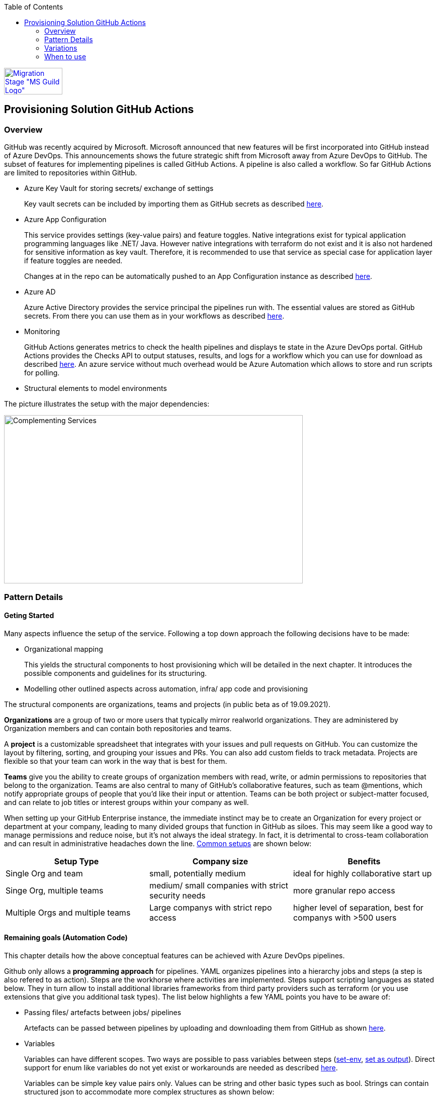 //Category=Provisioning
//Platform=Azure
//Maturity level=Advanced

:toc: macro
toc::[]
:idprefix:
:idseparator: -

image::ms_guild_logo.png[Migration Stage "MS Guild Logo", width=116, height=53, align=right, link="https://forms.office.com/Pages/ResponsePage.aspx?id=Wq6idgCfa0-V7V0z13xNYal7m2EdcFdNsyBBMUiro4NUNllHQTlPNU9QV1JRRjk3TTAwVUJCNThTRSQlQCN0PWcu"]

== Provisioning Solution GitHub Actions
=== Overview

GitHub was recently acquired by Microsoft. Microsoft announced that new features will be first incorporated into GitHub instead of Azure DevOps. This announcements shows the future strategic shift from Microsoft away from Azure DevOps to GitHub. The subset of features for implementing pipelines is called GitHub Actions. A pipeline is also called a workflow. So far GitHub Actions are limited to repositories within GitHub.

* Azure Key Vault for storing secrets/ exchange of settings
+
Key vault secrets can be included by importing them as GitHub secrets as described https://docs.microsoft.com/en-us/azure/developer/github/github-key-vault[here].
* Azure App Configuration
+
--
This service provides settings (key-value pairs) and feature toggles. Native integrations exist for typical application programming languages like .NET/ Java. However native integrations with terraform do not exist and it is also not hardened for sensitive information as key vault. Therefore, it is recommended to use that service as special case for application layer if feature toggles are needed.

Changes at in the repo can be automatically pushed to an App Configuration instance as described  https://docs.microsoft.com/en-us/azure/azure-app-configuration/concept-github-action[here].
--
* Azure AD
+
Azure Active Directory provides the service principal the pipelines run with. The essential values are stored as GitHub secrets. From there you can use them as in your workflows as described https://docs.microsoft.com/en-us/azure/developer/github/connect-from-azure[here].
* Monitoring
+
GitHub Actions generates metrics to check the health pipelines and displays te state in the Azure DevOps portal. GitHub Actions provides the Checks API to output statuses, results, and logs for a workflow which you can use for download as described https://stackoverflow.com/questions/64459114/downloading-github-actions-workflow-logs-using-github-api[here]. An azure service without much overhead would be Azure Automation which allows to store and run scripts for polling.
* Structural elements to model environments

The picture illustrates the setup with the major dependencies:

image::complementing_svcs_github.PNG[Complementing Services, width=594, height=335]

=== Pattern Details
==== Geting Started

Many aspects influence the setup of the service. Following a top down approach the following decisions have to be made:

* Organizational mapping
+
This yields the structural components to host provisioning which will be detailed in the next chapter. It introduces the possible components and guidelines for its structuring.
* Modelling other outlined aspects across automation, infra/ app code and provisioning

The structural components are organizations, teams and projects (in public beta as of 19.09.2021).

*Organizations* are a group of two or more users that typically mirror realworld organizations. They are administered by Organization members and can contain both repositories and teams.

A *project* is a customizable spreadsheet that integrates with your issues and pull requests on GitHub. You can customize the layout by filtering, sorting, and grouping your issues and PRs. You can also add custom fields to track metadata. Projects are flexible so that your team can work in the way that is best for them.

*Teams* give you the ability to create groups of organization members with read, write, or admin permissions to repositories that belong to the organization. Teams are also central to many of GitHub’s collaborative features, such as team @mentions, which notify appropriate groups of people that you’d like their input or attention. Teams can be both project or subject-matter focused, and can relate to job titles or interest groups within your company as well.

When setting up your GitHub Enterprise instance, the immediate instinct may be to create an Organization for every project or department at your company, leading to many divided groups that function in GitHub as siloes. This may seem like a good way to manage permissions and reduce noise, but it’s not always the ideal strategy. In fact, it is detrimental to cross-team collaboration and can result in administrative headaches down the line. https://resources.github.com/downloads/github-guide-to-organizations.pdf[Common setups] are shown below:

[options="header"]
|=======================
|Setup Type|Company size|Benefits
|Single Org and team|small, potentially medium |ideal for highly collaborative start up
|Singe Org, multiple teams|medium/ small companies with strict security needs|more granular repo access
|Multiple Orgs and multiple teams|Large companys with strict repo access|higher level of separation, best for companys with >500 users
|=======================

==== Remaining goals (Automation Code)

This chapter details how the above conceptual features can be achieved with Azure DevOps pipelines. 

Github only allows a *programming approach* for pipelines. YAML organizes pipelines into a hierarchy jobs and steps (a step is also refered to as action). Steps are the workhorse where activities are implemented. Steps support scripting languages as stated below. They in turn allow to install additional libraries frameworks from third party providers such as terraform (or you use extensions that give you additional task types). The list below highlights a few YAML points you have to be aware of: 

* Passing files/ artefacts between jobs/ pipelines
+
Artefacts can be passed between pipelines by uploading and downloading them from GitHub as shown https://github.com/actions/upload-artifact[here].
* Variables
+
--
Variables can have different scopes.  Two ways are possible to pass variables between steps (https://www.edwardthomson.com/blog/github_actions_15_sharing_data_between_steps.html[set-env], https://stackoverflow.com/questions/58033366/how-to-get-current-branch-within-github-actions[set as output]). Direct support for enum like variables do not yet exist or workarounds are needed as described https://github.community/t/can-action-inputs-be-arrays/16457[here].

Variables can be simple key value pairs only. Values can be string and other basic types such as bool. Strings can contain structured json to accommodate more complex structures as shown below:
```
on:
  push:
jobs:
  build:
    runs-on: ubuntu-latest
    steps:
    - name: set output
      id: set
      run: |
         echo ::set-output name=json_var::'[{ "name": "test", "client_payload": "111" }, { "name": "test2", "client_payload": "222" }] '
    - name: use output
      run: |
        echo $json_var | jq '.[].name'
      env:
        json_var: ${{ steps.set.outputs.json_var}}
```
--
* Obtaining client secret
+
Scripting languages such as terraform might require the client secret for embedded scripting blocks. Due to the direct encoding as GitHub secrets this is not a problem.
* Triggers
+
You can configure your workflows to run when specific activity on GitHub happens, at a scheduled time, or when an event outside of GitHub occurs as described
https://docs.github.com/en/actions/reference/events-that-trigger-workflows[here].

Implicit Chaining for *orchestration* is possible by using trigger condition. Calling other workflows explicitly is so far only possible with scripting as shown here https://github.community/t/start-a-workflow-from-another-workflow/16829[here].

Orchestrated pipelines must pass data between them. The recommended method is to use key vault. 

*Recreation of resources in short intervals* might cause pipelines to fail. Even if resources are deleted they might still exist in the background (even although soft delete is not applicable). Programming languages can therefore get confused if pipelines recreate things in short intervals. Creating a new resource group can solve the problem since they are part of the tecnical resource id.

As part of the *configuration* GitHub Actions provide the following configuration mechanisms:

* *Workflow* input parameters
+
--
When using the `workflow_call` keyword, you can optionally specify inputs that are passed to the called workflow from the caller workflow. Inputs for reusable workflows are specified with the same format as action inputs.
```
on:
  workflow_call:
    inputs:
      username:
        description: 'A username passed from the caller workflow'
        default: 'john-doe'
        required: false
        type: string
  
jobs:
  print-username:
    runs-on: ubuntu-latest

    steps:
      - name: Print the input name to STDOUT
        run: echo The username is ${{ inputs.username }}
```
--
* *Action* can use variables as input. Outputs (=string) of a step/ job can be used in subsequent steps/ jobs.
* *Environments*
+
--
Environments can hold with protection rules such as manual approval and secrets. A workflow job can reference an environment to use the environment's protection rules and secrets. The environment name can be set dynamically in scripts as shwon https://github.community/t/how-to-set-environment-attribute-dynamically-in-a-workflow/163240/5[here].

GitHub Actions includes a collection of variables called contexts and a similar collection of variables called default environment variables.
Default environment variables exist only on the runner that is executing your job.
Most contexts you can use at any point in your workflow, including when default environment variables would be unavailable. For example, you can use contexts with expressions to perform initial processing before the job is routed to a runner for execution; this allows you to use a context with the conditional if keyword to determine whether a step should run. 

Secrets are encrypted environment variables that you create in an organization, repository, or repository environment. The secrets that you create are available to use in GitHub Actions workflows.
--

*Quality gates* can be enforced as follows:

* Static code analysis:
+
Various tool support exists depending on the programming language such as https://github.com/marketplace/actions/sonarqube-scan#:~:text=SonarQube%20GitHub%20Action&text=SonarQube%20is%20an%20open%2Dsource,vulnerabilities%20on%2020%2B%20programming%20languages[SonarCube].
* Automated tests (Unit, Integration, End-To-End)
+
--
Tests can be included in pipelines via additional libraries and additional previous installment through scripting. The workflow below runs npm tests:
```
jobs:
  build:
    runs-on: ubuntu-latest
    steps:
      - name: Check out code
      - uses: actions/checkout@v2
      - name: Set up node 
        uses: actions/setup-node@v1
      - name: Install dependencies
        run: npm install
      - name: Run tests 
        run: npm test
```
--
* Manual approval e.g. for production
+
--
GitHub actions allows deployments to named environments. Approvers can then be added as environments protection rules. The terraform apply command below is bound to the environment production:
```
  terraformapply:
    name: 'Terraform Apply'
    needs: [terraform]
    runs-on: ubuntu-latest
    environment: production
```
--

==== Remaining goals (Provisioning)

GitHUb Actions *can integrate* with various external tools. Pipelines can be called from external (https://github.community/t/external-trigger/17447[see here]) and allow calling external tools. Various third party tools can be manually installed or used via extensions.

For *compliance* GitHub provides various settings as described https://docs.github.com/en/actions/learn-github-actions/security-hardening-for-github-actions[here].
Secrets can be configured at the organization, repository, or environment level, and allow you to store sensitive information in GitHub. They should not contain structured content like JSON since they are reacted to avoid display in logs.
You can use the CODEOWNERS feature to control how changes are made to your workflow files. For example, if all your workflow files are stored in `.github/workflows`, you can add this directory to the code owners list, so that any proposed changes to these files will first require approval from a designated reviewer.
You should ensure that untrusted input does not flow directly into workflows, actions, API calls, or anywhere else where they could be interpreted as executable code. In addition, there are other less obvious sources of potentially untrusted input, such as branch names and email addresses, which can be quite flexible in terms of their permitted content. For example, `zzz";echo${IFS}"hello";#` would be a valid branch name. A pull request with title of a"; ls $GITHUB_WORKSPACE" would for instance list the directory if the workflow would be as follows:
```
 - name: Check PR title
        run: |
          title="${{ github.event.pull_request.title }}"
          if [[ $title =~ ^octocat ]]; then
          echo "PR title starts with 'octocat'"
          exit 0
          else
          echo "PR title did not start with 'octocat'"
          exit 1
          fi
```
To help you manage the risk of dangerous patterns as early as possible in the development lifecycle, the GitHub Security Lab has developed CodeQL queries that repository owners can integrate into their CI/CD pipelines. https://github.com/github/codeql-action[This action] runs GitHub's industry-leading semantic code analysis engine, CodeQL, against a repository's source code to find security vulnerabilities. It then automatically uploads the results to GitHub so they can be displayed in the repository's security tab.
Actions can use the GITHUB_TOKEN by accessing it from the github.token context. It's good security practice to set the default permission for the GITHUB_TOKEN to read access only for repository contents.

The following *repository* structure shows a conceptual breakdown that covers most aspects:

* 1. Infra
* 1.1. Infrastructure
* 1.1.1. Other landing zones
+
Represents other areas with shared functionality that are required. Examples are environments for monitoring, the environment containing Azure DevOps, Key Vault settings etc.
* 1.1.2. App Environments
+
Represents the environments where application is deployed to.
* 1.1.2.1. Envs
+
This level contains all infrastructure code for seting up en environment. The split between dev and non-dev leverages cost savings for less performant dev environments e.g. by picking cheaper service configurations or totally different Azure services.
* 1.1.2.1.1. Dev
* 1.1.2.1.2. Non-Dev
* 1.1.2.1.3. Modules
+
Factored out modules for shared reuse. One example is a central module to generate the name for a given module.
* 1.1.2.2. Envs-Mgmt
+
Captures aspects assumed by the chosen programming language such as terraform for managing an environment. This includes for instance the backend creation code.
* 1.2. Pipelines
+
Pipelines for automating infrastrcuture deployment.
* 2. App
* 2.1. Application (Black Box)
* 2.2. Pipelines
+
Pipelines for automating app code deployment.
* 3. Shared
+
Captures shared aspects between infrastructure and application code such as publishing key vault secrets for a pipeline or triggering another pipeline.

=== Variations
==== Possible Other Third Party 

For the following features other tools can be used:

* *Project management* support can be added by using other tools such as Azure DevOps.
* *Artefacts* can be stored also in other systems

==== Migrate from Azure DevOps

Workflows/ Repos can be created by porting from Azure DevOps. Besides Azure DevOps pipelines and Azure DevOps Repos additional features/ settings exist, which need to be considered such as Azure DevOps artefacts. The picture below summarizes the starting point.

image::mig_ado_scope.PNG[Migration Scope, width=1706, height=806]

The migration approach detailed below tries to fulfill the following constraints:

* No big bang introduction of GitHub Actions but incremental approach
* Minimizing parallel infrastructure in GitHub until migration is fully finished

To account for an incremental approach the pipelines are migrated first and the repo including its settings afterwards. The new GitHub workflow is created on the Azure DevOps side and copied over to GitHub Actions for execution. This helps to minimize parallel infrastructure in GitHub until Azure DevOps repos are fully migrated. The  picture below illustrate the first stage (Placement of remote executioner is just one possible example):

image::mig_ado_stage_mig_pl.PNG[Migration Stage "Migrate Pipelines", width=1728, height=684]

In the second step the Azure DevOps Repo is moved to GitHub. All related settings are migrated. Not required components such as the remote executioner can be dropped. The  picture below illustrate the second stage:

image::mig_ado_stage_mig_rep.PNG[Migration Stage "Migrate Repo", width=1671, height=679]

The subsequent paragraphs detail the introduced two steps:

1. Migrate Azure DevOps Pipelines to GitHub workflows
+
--
Azure DevOps Pipeline can call GitHub Workflows. This can be used to recreate GitHub Workflows without adjusting the interface of the Azure DevOps pipelines. https://github.com/samsmithnz/AzurePipelinesToGitHubActionsConverter[Tools] exist that allow at least partially to automatically translate the yaml code.

Azure DevOps Artefacts can be migrated to https://docs.github.com/en/actions/advanced-guides/storing-workflow-data-as-artifacts[GitHub artefacts], that can be also uploaded and downloaded for reuse.
--
2. Migrate Azure DevOps Repos to GitHub
+
--
An Azure DevOps repo can be imported into GitHub as described https://docs.github.com/en/github/importing-your-projects-to-github/importing-source-code-to-github/importing-a-git-repository-using-the-command-line[here].
--


=== When to use

Using GitHub makes sense in the following scenarios:

* You need cloud agnostic pipelines e.g. due to a multi-cloud scenario
* Your code repository is GitHub and absence of projects for project management is not a problem or can be replaced with something else such as Azure DevOps
